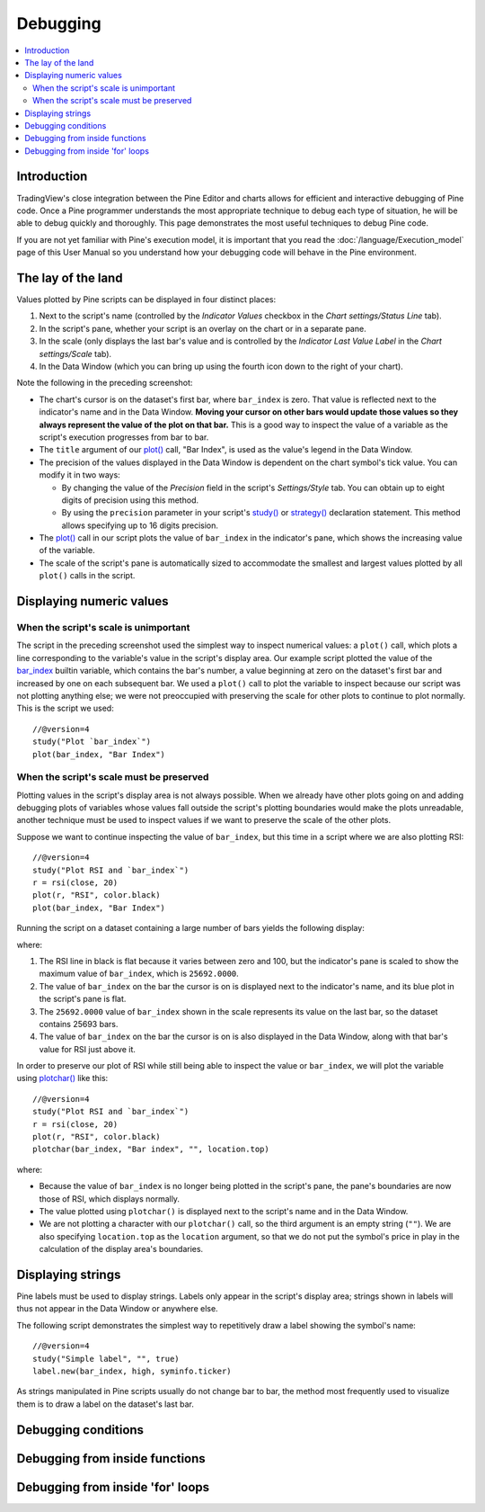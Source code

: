 Debugging
=========

.. contents:: :local:
    :depth: 2



Introduction
------------

TradingView's close integration between the Pine Editor and charts allows for efficient and interactive debugging of Pine code. 
Once a Pine programmer understands the most appropriate technique to debug each type of situation, he will be able to debug quickly and thoroughly. 
This page demonstrates the most useful techniques to debug Pine code.

If you are not yet familiar with Pine's execution model, it is important that you read the :doc:`/language/Execution_model` page of this User Manual 
so you understand how your debugging code will behave in the Pine environment.



The lay of the land
-------------------

Values plotted by Pine scripts can be displayed in four distinct places:

#. Next to the script's name (controlled by the *Indicator Values* checkbox in the *Chart settings/Status Line* tab).
#. In the script's pane, whether your script is an overlay on the chart or in a separate pane.
#. In the scale (only displays the last bar's value and is controlled by the *Indicator Last Value Label* in the *Chart settings/Scale* tab).
#. In the Data Window (which you can bring up using the fourth icon down to the right of your chart).

.. image:: images/Debugging-TheLayOfTheLand-1.png

Note the following in the preceding screenshot:

- The chart's cursor is on the dataset's first bar, where ``bar_index`` is zero. That value is reflected next to the indicator's name and in the Data Window. **Moving your cursor on other bars would update those values so they always represent the value of the plot on that bar.** This is a good way to inspect the value of a variable as the script's execution progresses from bar to bar.
- The ``title`` argument of our `plot() <https://www.tradingview.com/pine-script-reference/v4/#fun_plot>`__ call, "Bar Index", is used as the value's legend in the Data Window.
- The precision of the values displayed in the Data Window is dependent on the chart symbol's tick value. You can modify it in two ways:
 
  - By changing the value of the *Precision* field in the script's *Settings/Style* tab. You can obtain up to eight digits of precision using this method.

  - By using the ``precision`` parameter in your script's `study() <https://www.tradingview.com/pine-script-reference/v4/#fun_study>`__ or `strategy() <https://www.tradingview.com/pine-script-reference/v4/#fun_strategy>`__ declaration statement. This method allows specifying up to 16 digits precision.

- The `plot() <https://www.tradingview.com/pine-script-reference/v4/#fun_plot>`__ call in our script plots the value of ``bar_index`` in the indicator's pane, which shows the increasing value of the variable.
- The scale of the script's pane is automatically sized to accommodate the smallest and largest values plotted by all ``plot()`` calls in the script.


Displaying numeric values
-------------------------

When the script's scale is unimportant
^^^^^^^^^^^^^^^^^^^^^^^^^^^^^^^^^^^^^^

The script in the preceding screenshot used the simplest way to inspect numerical values: a ``plot()`` call, 
which plots a line corresponding to the variable's value in the script's display area. Our example script plotted the value of the `bar_index <https://www.tradingview.com/pine-script-reference/v4/#var_bar_index>`__ builtin variable, which contains the bar's number, a value beginning at zero on the dataset's first bar and increased by one on each 
subsequent bar. We used a ``plot()`` call to plot the variable to inspect because our script was not plotting anything else; 
we were not preoccupied with preserving the scale for other plots to continue to plot normally. This is the script we used::

    //@version=4
    study("Plot `bar_index`")
    plot(bar_index, "Bar Index")


When the script's scale must be preserved
^^^^^^^^^^^^^^^^^^^^^^^^^^^^^^^^^^^^^^^^^

Plotting values in the script's display area is not always possible. When we already have other plots going on and adding debugging plots of variables whose values fall outside the script's plotting boundaries would make the plots unreadable, another technique must be used to inspect values if we want to preserve the scale of the other plots.

Suppose we want to continue inspecting the value of ``bar_index``, but this time in a script where we are also plotting RSI::

    //@version=4
    study("Plot RSI and `bar_index`")
    r = rsi(close, 20)
    plot(r, "RSI", color.black)
    plot(bar_index, "Bar Index")

Running the script on a dataset containing a large number of bars yields the following display:

.. image:: images/Debugging-DisplayingNumericValues-1.png

where:

1. The RSI line in black is flat because it varies between zero and 100, but the indicator's pane is scaled to show the maximum value of ``bar_index``, which is ``25692.0000``.
2. The value of ``bar_index`` on the bar the cursor is on is displayed next to the indicator's name, and its blue plot in the script's pane is flat.
3. The ``25692.0000`` value of ``bar_index`` shown in the scale represents its value on the last bar, so the dataset contains 25693 bars.
4. The value of ``bar_index`` on the bar the cursor is on is also displayed in the Data Window, along with that bar's value for RSI just above it.

In order to preserve our plot of RSI while still being able to inspect the value or ``bar_index``, we will plot the variable using `plotchar() <https://www.tradingview.com/pine-script-reference/v4/#fun_plot>`__ like this::

    //@version=4
    study("Plot RSI and `bar_index`")
    r = rsi(close, 20)
    plot(r, "RSI", color.black)
    plotchar(bar_index, "Bar index", "", location.top)

.. image:: images/Debugging-DisplayingNumericValues-2.png

where:

- Because the value of ``bar_index`` is no longer being plotted in the script's pane, the pane's boundaries are now those of RSI, which displays normally.
- The value plotted using ``plotchar()`` is displayed next to the script's name and in the Data Window.
- We are not plotting a character with our ``plotchar()`` call, so the third argument is an empty string (``""``). We are also specifying ``location.top`` as the ``location`` argument, so that we do not put the symbol's price in play in the calculation of the display area's boundaries.



Displaying strings
------------------

Pine labels must be used to display strings. Labels only appear in the script's display area; strings shown in labels will thus not appear in the Data Window or anywhere else.

The following script demonstrates the simplest way to repetitively draw a label showing the symbol's name::

    //@version=4
    study("Simple label", "", true)
    label.new(bar_index, high, syminfo.ticker)

.. image:: images/Debugging-DisplayingStrings-1.png

As strings manipulated in Pine scripts usually do not change bar to bar, the method most frequently used to visualize them is to draw a label on the dataset's last bar. 

Debugging conditions
--------------------



Debugging from inside functions
-------------------------------



Debugging from inside 'for' loops
---------------------------------


